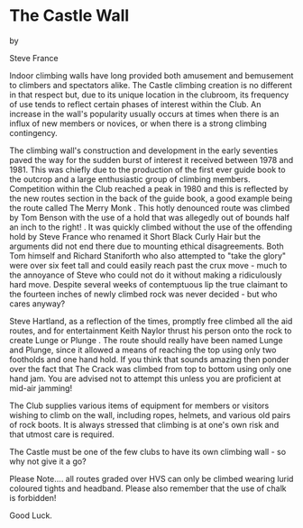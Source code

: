 * The Castle Wall

by

Steve France

Indoor climbing walls have long provided both amusement and bemusement
to climbers and spectators alike. The Castle climbing creation is no
different in that respect but, due to its unique location in the
clubroom, its frequency of use tends to reflect certain phases of
interest within the Club. An increase in the wall's popularity usually
occurs at times when there is an influx of new members or novices, or
when there is a strong climbing contingency.

The climbing wall's construction and development in the early
seventies paved the way for the sudden burst of interest it received
between 1978 and 1981.  This was chiefly due to the production of the
first ever guide book to the outcrop and a large enthusiastic group of
climbing members. Competition within the Club reached a peak in 1980
and this is reflected by the new routes section in the back of the
guide book, a good example being the route called The Merry Monk .
This hotly denounced route was climbed by Tom Benson with the use of a
hold that was allegedly out of bounds half an inch to the right! . It
was quickly climbed without the use of the offending hold by Steve
France who renamed it Short Black Curly Hair but the arguments did not
end there due to mounting ethical disagreements. Both Tom himself and
Richard Staniforth who also attempted to "take the glory" were over
six feet tall and could easily reach past the crux move - much to the
annoyance of Steve who could not do it without making a ridiculously
hard move. Despite several weeks of contemptuous lip the true claimant
to the fourteen inches of newly climbed rock was never decided - but
who cares anyway?

Steve Hartland, as a reflection of the times, promptly free climbed
all the aid routes, and for entertainment Keith Naylor thrust his
person onto the rock to create Lunge or Plunge . The route should
really have been named Lunge and Plunge, since it allowed a means
of reaching the top using only two footholds and one hand hold. If
you think that sounds amazing then ponder over the fact that The
Crack was climbed from top to bottom using only one hand jam. You
are advised not to attempt this unless you are proficient at
mid-air jamming!

The Club supplies various items of equipment for members or visitors
wishing to climb on the wall, including ropes, helmets, and various
old pairs of rock boots. It is always stressed that climbing is at
one's own risk and that utmost care is required.

The Castle must be one of the few clubs to have its own climbing
wall - so why not give it a go?

Please Note.... all routes graded over HVS can only be climbed wearing
lurid coloured tights and headband. Please also remember that the use
of chalk is forbidden!

Good Luck.
